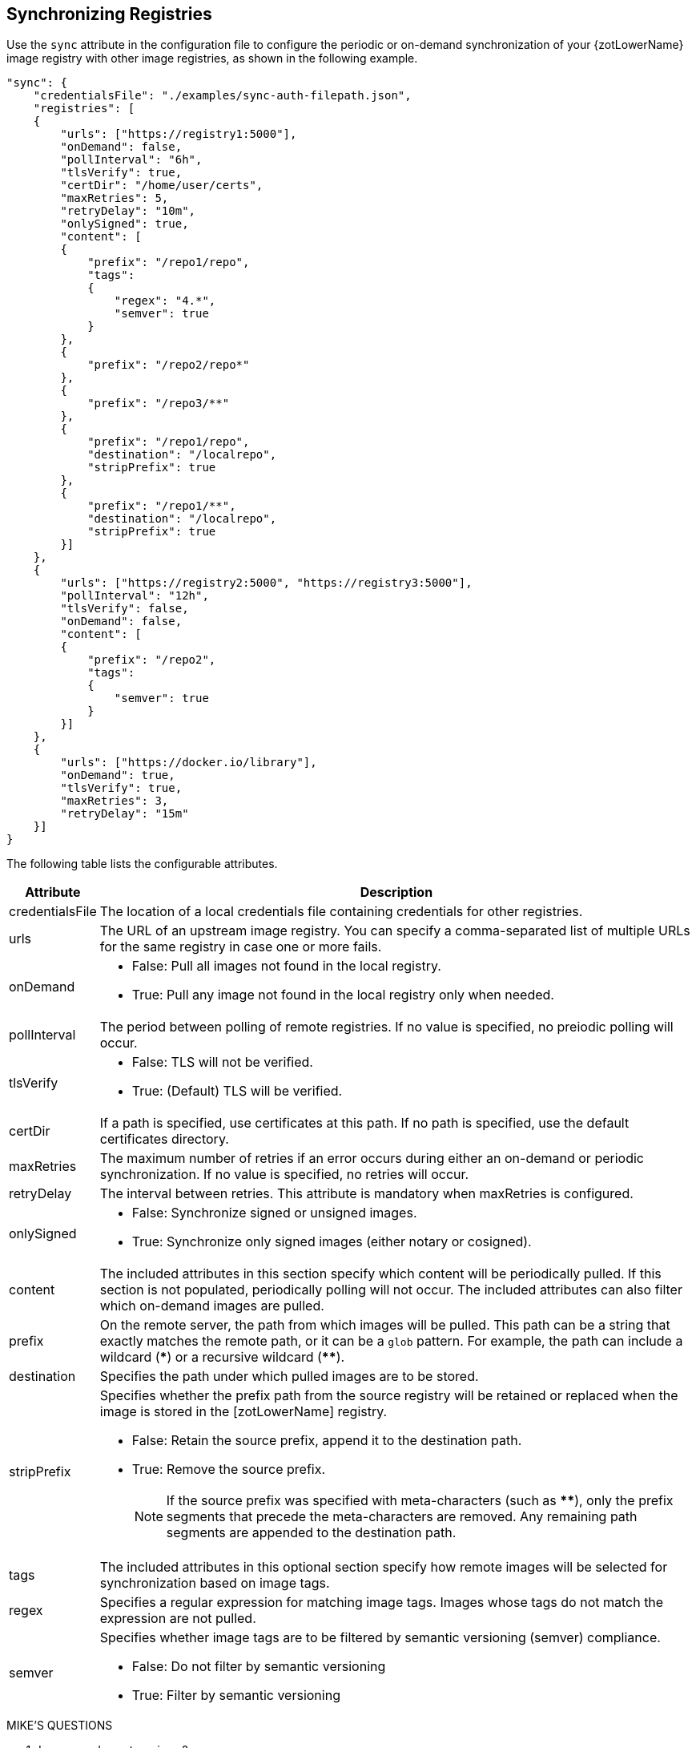 == Synchronizing Registries

Use the `sync` attribute in the configuration file to configure the periodic or
on-demand synchronization of your {zotLowerName} image registry with other image
registries, as shown in the following example.

----
"sync": {
    "credentialsFile": "./examples/sync-auth-filepath.json",
    "registries": [
    {
        "urls": ["https://registry1:5000"],
        "onDemand": false,
        "pollInterval": "6h",
        "tlsVerify": true,
        "certDir": "/home/user/certs",
        "maxRetries": 5,
        "retryDelay": "10m",
        "onlySigned": true,
        "content": [
        {
            "prefix": "/repo1/repo",
            "tags":
            {
                "regex": "4.*",
                "semver": true
            }
        },
        {
            "prefix": "/repo2/repo*"
        },
        {
            "prefix": "/repo3/**"
        },
        {
            "prefix": "/repo1/repo",
            "destination": "/localrepo",
            "stripPrefix": true
        },
        {
            "prefix": "/repo1/**",
            "destination": "/localrepo",
            "stripPrefix": true
        }]
    },
    {
        "urls": ["https://registry2:5000", "https://registry3:5000"],
        "pollInterval": "12h",
        "tlsVerify": false,
        "onDemand": false,
        "content": [
        {
            "prefix": "/repo2",
            "tags":
            {
                "semver": true
            }
        }]
    },
    {
        "urls": ["https://docker.io/library"],
        "onDemand": true,
        "tlsVerify": true,
        "maxRetries": 3,
        "retryDelay": "15m"
    }]
}
----

The following table lists the configurable attributes.

[%autowidth]
|===
| Attribute | Description

| credentialsFile |
The location of a local credentials file containing credentials for other registries.
| urls a|
The URL of an upstream image registry.  You can specify a comma-separated list of
multiple URLs for the same registry in case one or more fails.
| onDemand a|
- False: Pull all images not found in the local registry.
- True: Pull any image not found in the local registry only when needed.
| pollInterval | The period between polling of remote registries. If no value is
specified, no preiodic polling will occur.
| tlsVerify a|
- False: TLS will not be verified.
- True: (Default) TLS will be verified.
| certDir | If a path is specified, use certificates at this path. If no path is
specified, use the default certificates directory.
| maxRetries | The maximum number of retries if an error occurs during either an
on-demand or periodic synchronization.
If no value is specified, no retries will occur.
| retryDelay | The interval between retries. This attribute is mandatory when
maxRetries is configured.
| onlySigned a|
- False: Synchronize signed or unsigned images.
- True: Synchronize only signed images (either notary or cosigned).
| content |
The included attributes in this section specify which content will be periodically
pulled.
If this section is not populated, periodically polling will not occur.
 The included attributes can also filter which on-demand images are pulled.
| prefix | On the remote server, the path from which images will be pulled. This
path can be a string that exactly matches the remote path, or it can be a `glob` pattern.
For example, the path can include a wildcard (*pass:[*]*) or a recursive wildcard (*pass:[**]*).
| destination | Specifies the path under which pulled images are to be stored.
| stripPrefix a| Specifies whether the prefix path from the source registry will be
retained or replaced when the image is stored in the [zotLowerName] registry.

- False: Retain the source prefix, append it to the destination path.
- True: Remove the source prefix.
+
NOTE: If the source prefix was specified with
meta-characters (such as *pass:[**]*), only the prefix segments that precede the
meta-characters are removed. Any remaining path segments are appended to the
destination path.

| tags | The included attributes in this optional section specify how remote
images will be selected for synchronization based on image tags.
| regex | Specifies a regular expression for matching image tags. Images whose tags
do not match the expression are not pulled.
| semver a|
Specifies whether image tags are to be filtered by semantic versioning (semver)
compliance.

- False: Do not filter by semantic versioning
- True: Filter by semantic versioning
|===


.MIKE'S QUESTIONS
****
. Is `sync` under `extensions`?
. Are these the only attributes?
. What are the defaults?
. What are the units and ranges for intervals and retries?
. Should we expand on semver compliance? Does it use the regex or are the separate?
****
